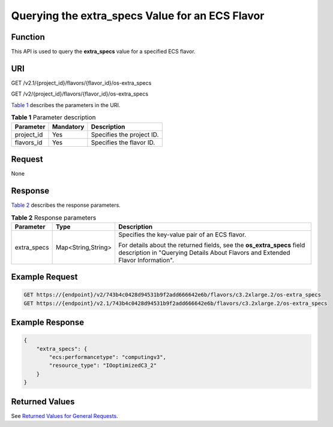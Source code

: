 Querying the extra_specs Value for an ECS Flavor
================================================

Function
--------

This API is used to query the **extra_specs** value for a specified ECS flavor.

URI
---

GET /v2.1/{project_id}/flavors/{flavor_id}/os-extra_specs

GET /v2/{project_id}/flavors/{flavor_id}/os-extra_specs

`Table 1 <#enustopic0065817706enustopic0057973064table47154420>`__ describes the parameters in the URI. 

.. _ENUSTOPIC0065817706enustopic0057973064table47154420:

.. table:: **Table 1** Parameter description

   ========== ========= =========================
   Parameter  Mandatory Description
   ========== ========= =========================
   project_id Yes       Specifies the project ID.
   flavors_id Yes       Specifies the flavor ID.
   ========== ========= =========================

Request
-------

None

Response
--------

`Table 2 <#enustopic0065817706enustopic0057973064table28168569>`__ describes the response parameters.



.. _ENUSTOPIC0065817706enustopic0057973064table28168569:

.. table:: **Table 2** Response parameters

   +-----------------------+-----------------------+----------------------------------------------------------------------------------------------------------------------------------------------------------+
   | Parameter             | Type                  | Description                                                                                                                                              |
   +=======================+=======================+==========================================================================================================================================================+
   | extra_specs           | Map<String,String>    | Specifies the key-value pair of an ECS flavor.                                                                                                           |
   |                       |                       |                                                                                                                                                          |
   |                       |                       | For details about the returned fields, see the **os_extra_specs** field description in "Querying Details About Flavors and Extended Flavor Information". |
   +-----------------------+-----------------------+----------------------------------------------------------------------------------------------------------------------------------------------------------+

Example Request
---------------

.. code-block::

   GET https://{endpoint}/v2/743b4c0428d94531b9f2add666642e6b/flavors/c3.2xlarge.2/os-extra_specs
   GET https://{endpoint}/v2.1/743b4c0428d94531b9f2add666642e6b/flavors/c3.2xlarge.2/os-extra_specs

Example Response
----------------

.. code-block::

   {
       "extra_specs": {
           "ecs:performancetype": "computingv3",
           "resource_type": "IOoptimizedC3_2"
       }
   }

Returned Values
---------------

See `Returned Values for General Requests <../../common_parameters/returned_values_for_general_requests.html>`__.


